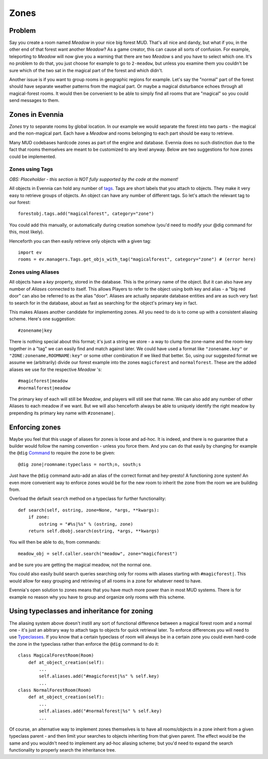 Zones
=====

Problem
-------

Say you create a room named *Meadow* in your nice big forest MUD. That's
all nice and dandy, but what if you, in the other end of that forest
want another *Meadow*? As a game creator, this can cause all sorts of
confusion. For example, teleporting to *Meadow* will now give you a
warning that there are two *Meadow* s and you have to select which one.
It's no problem to do that, you just choose for example to go to
``2-meadow``, but unless you examine them you couldn't be sure which of
the two sat in the magical part of the forest and which didn't.

Another issue is if you want to group rooms in geographic regions for
example. Let's say the "normal" part of the forest should have separate
weather patterns from the magical part. Or maybe a magical disturbance
echoes through all magical-forest rooms. It would then be convenient to
be able to simply find all rooms that are "magical" so you could send
messages to them.

Zones in Evennia
----------------

*Zones* try to separate rooms by global location. In our example we
would separate the forest into two parts - the magical and the
non-magical part. Each have a *Meadow* and rooms belonging to each part
should be easy to retrieve.

Many MUD codebases hardcode zones as part of the engine and database.
Evennia does no such distinction due to the fact that rooms themselves
are meant to be customized to any level anyway. Below are two
suggestions for how zones could be implemented.

Zones using Tags
~~~~~~~~~~~~~~~~

*OBS: Placeholder - this section is NOT fully supported by the code at
the moment!*

All objects in Evennia can hold any number of `tags <Tag.html>`_. Tags
are short labels that you attach to objects. They make it very easy to
retrieve groups of objects. An object can have any number of different
tags. So let's attach the relevant tag to our forest:

::

     forestobj.tags.add("magicalforest", category="zone")

You could add this manually, or automatically during creation somehow
(you'd need to modify your @dig command for this, most likely).

Henceforth you can then easily retrieve only objects with a given tag:

::

     import ev
     rooms = ev.managers.Tags.get_objs_with_tag("magicalforest", category="zone") # (error here)

Zones using Aliases
~~~~~~~~~~~~~~~~~~~

All objects have a *key* property, stored in the database. This is the
primary name of the object. But it can also have any number of *Aliases*
connected to itself. This allows Players to refer to the object using
both key and alias - a "big red door" can also be referred to as the
alias "door". Aliases are actually separate database entities and are as
such very fast to search for in the database, about as fast as searching
for the object's primary key in fact.

This makes Aliases another candidate for implementing zones. All you
need to do is to come up with a consistent aliasing scheme. Here's one
suggestion:

::

     #zonename|key

There is nothing special about this format; it's just a string we store
- a way to clump the zone-name and the room-key together in a "tag" we
can easily find and match against later. We could have used a format
like ``"zonename.key"`` or ``"ZONE:zonename,ROOMNAME:key"`` or some
other combination if we liked that better. So, using our suggested
format we assume we (arbitrarily) divide our forest example into the
zones ``magicforest`` and ``normalforest``. These are the added aliases
we use for the respective *Meadow* 's:

::

     #magicforest|meadow
     #normalforest|meadow

The primary key of each will still be *Meadow*, and players will still
see that name. We can also add any number of other Aliases to each
meadow if we want. But we will also henceforth always be able to
uniquely identify the right meadow by prepending its primary key name
with ``#zonename|``.

Enforcing zones
---------------

Maybe you feel that this usage of aliases for zones is loose and ad-hoc.
It is indeed, and there is no guarantee that a builder would follow the
naming convention - unless you force them. And you can do that easily by
changing for example the ``@dig`` `Command <Commands.html>`_ to require
the zone to be given:

::

     @dig zone|roomname:typeclass = north;n, south;s

Just have the ``@dig`` command auto-add an alias of the correct format
and hey-presto! A functioning zone system! An even more convenient way
to enforce zones would be for the new room to inherit the zone from the
room we are building from.

Overload the default ``search`` method on a typeclass for further
functionality:

::

    def search(self, ostring, zone=None, *args, **kwargs):
        if zone:
            ostring = "#%s|%s" % (ostring, zone)
        return self.dbobj.search(ostring, *args, **kwargs)

You will then be able to do, from commands:

::

     meadow_obj = self.caller.search("meadow", zone="magicforest")

and be sure you are getting the magical meadow, not the normal one.

You could also easily build search queries searching only for rooms with
aliases starting with ``#magicforest|``. This would allow for easy
grouping and retrieving of all rooms in a zone for whatever need to
have.

Evennia's open solution to zones means that you have much more power
than in most MUD systems. There is for example no reason why you have to
group and organize only rooms with this scheme.

Using typeclasses and inheritance for zoning
--------------------------------------------

The aliasing system above doesn't instill any sort of functional
difference between a magical forest room and a normal one - it's just an
abitrary way to attach tags to objects for quick retrieval later. To
enforce differences you will need to use
`Typeclasses <Typeclasses.html>`_. If you know that a certain typeclass
of room will always be in a certain zone you could even hard-code the
zone in the typeclass rather than enforce the ``@dig`` command to do it:

::

     class MagicalForestRoom(Room)
         def at_object_creation(self):
             ...
             self.aliases.add("#magicforest|%s" % self.key)  
             ...
     class NormalForestRoom(Room)
         def at_object_creation(self):
             ...
             self.aliases.add("#normalforest|%s" % self.key)
             ...

Of course, an alternative way to implement zones themselves is to have
all rooms/objects in a zone inherit from a given typeclass parent - and
then limit your searches to objects inheriting from that given parent.
The effect would be the same and you wouldn't need to implement any
ad-hoc aliasing scheme; but you'd need to expand the search
functionality to properly search the inheritance tree.
